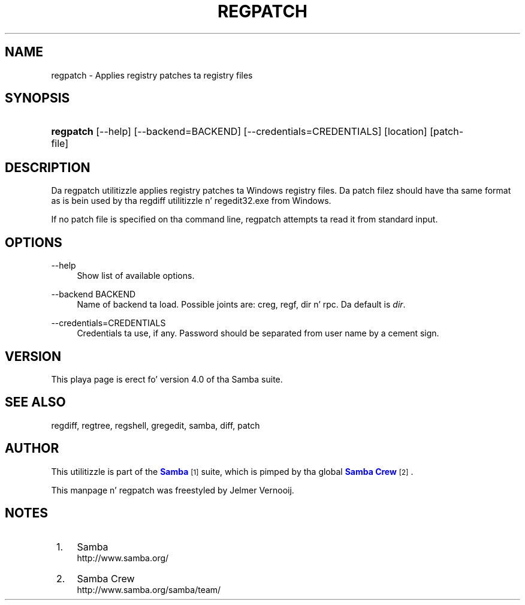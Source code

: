 '\" t
.\"     Title: regpatch
.\"    Author: [see tha "AUTHOR" section]
.\" Generator: DocBook XSL Stylesheets v1.78.1 <http://docbook.sf.net/>
.\"      Date: 12/11/2014
.\"    Manual: System Administration tools
.\"    Source: Samba 4.0
.\"  Language: Gangsta
.\"
.TH "REGPATCH" "1" "12/11/2014" "Samba 4\&.0" "System Administration tools"
.\" -----------------------------------------------------------------
.\" * Define some portabilitizzle stuff
.\" -----------------------------------------------------------------
.\" ~~~~~~~~~~~~~~~~~~~~~~~~~~~~~~~~~~~~~~~~~~~~~~~~~~~~~~~~~~~~~~~~~
.\" http://bugs.debian.org/507673
.\" http://lists.gnu.org/archive/html/groff/2009-02/msg00013.html
.\" ~~~~~~~~~~~~~~~~~~~~~~~~~~~~~~~~~~~~~~~~~~~~~~~~~~~~~~~~~~~~~~~~~
.ie \n(.g .ds Aq \(aq
.el       .ds Aq '
.\" -----------------------------------------------------------------
.\" * set default formatting
.\" -----------------------------------------------------------------
.\" disable hyphenation
.nh
.\" disable justification (adjust text ta left margin only)
.ad l
.\" -----------------------------------------------------------------
.\" * MAIN CONTENT STARTS HERE *
.\" -----------------------------------------------------------------
.SH "NAME"
regpatch \- Applies registry patches ta registry files
.SH "SYNOPSIS"
.HP \w'\fBregpatch\fR\ 'u
\fBregpatch\fR [\-\-help] [\-\-backend=BACKEND] [\-\-credentials=CREDENTIALS] [location] [patch\-file]
.SH "DESCRIPTION"
.PP
Da regpatch utilitizzle applies registry patches ta Windows registry files\&. Da patch filez should have tha same format as is bein used by tha regdiff utilitizzle n' regedit32\&.exe from Windows\&.
.PP
If no patch file is specified on tha command line, regpatch attempts ta read it from standard input\&.
.SH "OPTIONS"
.PP
\-\-help
.RS 4
Show list of available options\&.
.RE
.PP
\-\-backend BACKEND
.RS 4
Name of backend ta load\&. Possible joints are: creg, regf, dir n' rpc\&. Da default is
\fIdir\fR\&.
.RE
.PP
\-\-credentials=CREDENTIALS
.RS 4
Credentials ta use, if any\&. Password should be separated from user name by a cement sign\&.
.RE
.SH "VERSION"
.PP
This playa page is erect fo' version 4\&.0 of tha Samba suite\&.
.SH "SEE ALSO"
.PP
regdiff, regtree, regshell, gregedit, samba, diff, patch
.SH "AUTHOR"
.PP
This utilitizzle is part of the
\m[blue]\fBSamba\fR\m[]\&\s-2\u[1]\d\s+2
suite, which is pimped by tha global
\m[blue]\fBSamba Crew\fR\m[]\&\s-2\u[2]\d\s+2\&.
.PP
This manpage n' regpatch was freestyled by Jelmer Vernooij\&.
.SH "NOTES"
.IP " 1." 4
Samba
.RS 4
\%http://www.samba.org/
.RE
.IP " 2." 4
Samba Crew
.RS 4
\%http://www.samba.org/samba/team/
.RE
